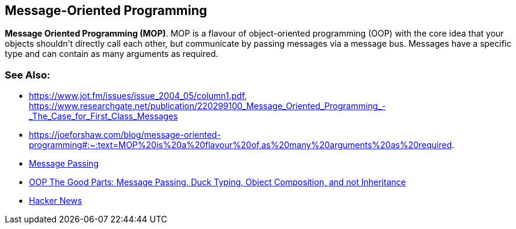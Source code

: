 [#chapter-message-oriented-programming]
## Message-Oriented Programming

**Mes­sage Ori­ented Pro­gram­ming (MOP)**. MOP is a fla­vour of object-ori­en­ted pro­gram­ming (OOP) with the core idea that your objects shouldn’t dir­ectly call each oth­er, but com­mu­nic­ate by passing mes­sages via a mes­sage bus. Mes­sages have a spe­cif­ic type and can con­tain as many argu­ments as required. 

### See Also:

- https://www.jot.fm/issues/issue_2004_05/column1.pdf, https://www.researchgate.net/publication/220299100_Message_Oriented_Programming_-_The_Case_for_First_Class_Messages
- https://joeforshaw.com/blog/message-oriented-programming#:~:text=MOP%20is%20a%20flavour%20of,as%20many%20arguments%20as%20required.
- link:https://en.wikipedia.org/wiki/Message_passing[Message Passing]
- link:https://fitzgeraldnick.com/2010/12/31/oop-the-good-parts.html[OOP The Good Parts: Message Passing, Duck Typing, Object Composition, and not Inheritance]
- link:https://news.ycombinator.com/news[Hacker News]
